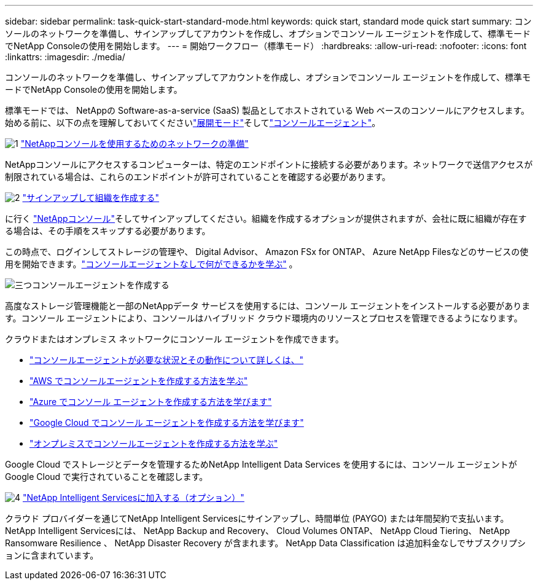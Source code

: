 ---
sidebar: sidebar 
permalink: task-quick-start-standard-mode.html 
keywords: quick start, standard mode quick start 
summary: コンソールのネットワークを準備し、サインアップしてアカウントを作成し、オプションでコンソール エージェントを作成して、標準モードでNetApp Consoleの使用を開始します。 
---
= 開始ワークフロー（標準モード）
:hardbreaks:
:allow-uri-read: 
:nofooter: 
:icons: font
:linkattrs: 
:imagesdir: ./media/


[role="lead"]
コンソールのネットワークを準備し、サインアップしてアカウントを作成し、オプションでコンソール エージェントを作成して、標準モードでNetApp Consoleの使用を開始します。

標準モードでは、 NetAppの Software-as-a-service (SaaS) 製品としてホストされている Web ベースのコンソールにアクセスします。始める前に、以下の点を理解しておいてくださいlink:concept-modes.html["展開モード"]そしてlink:concept-agents.html["コンソールエージェント"]。

.image:https://raw.githubusercontent.com/NetAppDocs/common/main/media/number-1.png["1"] link:reference-networking-saas-console.html["NetAppコンソールを使用するためのネットワークの準備"]
[role="quick-margin-para"]
NetAppコンソールにアクセスするコンピューターは、特定のエンドポイントに接続する必要があります。ネットワークで送信アクセスが制限されている場合は、これらのエンドポイントが許可されていることを確認する必要があります。

.image:https://raw.githubusercontent.com/NetAppDocs/common/main/media/number-2.png["2"] link:task-sign-up-saas.html["サインアップして組織を作成する"]
[role="quick-margin-para"]
に行く https://console.netapp.com["NetAppコンソール"^]そしてサインアップしてください。組織を作成するオプションが提供されますが、会社に既に組織が存在する場合は、その手順をスキップする必要があります。

[role="quick-margin-para"]
この時点で、ログインしてストレージの管理や、 Digital Advisor、 Amazon FSx for ONTAP、 Azure NetApp Filesなどのサービスの使用を開始できます。link:concept-agents.html["コンソールエージェントなしで何ができるかを学ぶ"] 。

.image:https://raw.githubusercontent.com/NetAppDocs/common/main/media/number-3.png["三つ"]コンソールエージェントを作成する
[role="quick-margin-para"]
高度なストレージ管理機能と一部のNetAppデータ サービスを使用するには、コンソール エージェントをインストールする必要があります。コンソール エージェントにより、コンソールはハイブリッド クラウド環境内のリソースとプロセスを管理できるようになります。

[role="quick-margin-para"]
クラウドまたはオンプレミス ネットワークにコンソール エージェントを作成できます。

[role="quick-margin-list"]
* link:concept-agents.html["コンソールエージェントが必要な状況とその動作について詳しくは、"]
* link:concept-install-options-aws.html["AWS でコンソールエージェントを作成する方法を学ぶ"]
* link:concept-install-options-azure.html["Azure でコンソール エージェントを作成する方法を学びます"]
* link:concept-install-options-google.html["Google Cloud でコンソール エージェントを作成する方法を学びます"]
* link:task-install-agent-on-prem.html["オンプレミスでコンソールエージェントを作成する方法を学ぶ"]


[role="quick-margin-para"]
Google Cloud でストレージとデータを管理するためNetApp Intelligent Data Services を使用するには、コンソール エージェントが Google Cloud で実行されていることを確認します。

.image:https://raw.githubusercontent.com/NetAppDocs/common/main/media/number-4.png["4"] link:task-subscribe-standard-mode.html["NetApp Intelligent Servicesに加入する（オプション）"]
[role="quick-margin-para"]
クラウド プロバイダーを通じてNetApp Intelligent Servicesにサインアップし、時間単位 (PAYGO) または年間契約で支払います。  NetApp Intelligent Servicesには、 NetApp Backup and Recovery、 Cloud Volumes ONTAP、 NetApp Cloud Tiering、 NetApp Ransomware Resilience 、 NetApp Disaster Recovery が含まれます。  NetApp Data Classification は追加料金なしでサブスクリプションに含まれています。
